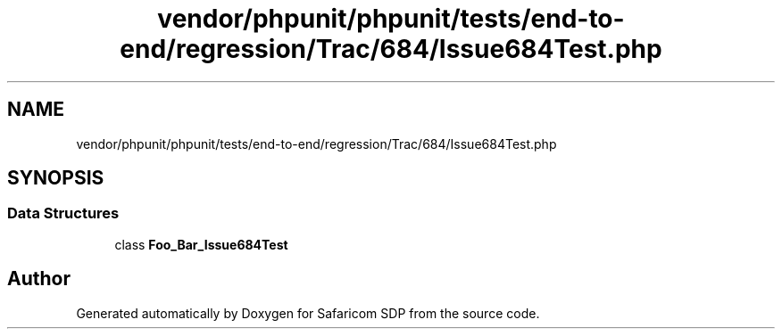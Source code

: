 .TH "vendor/phpunit/phpunit/tests/end-to-end/regression/Trac/684/Issue684Test.php" 3 "Sat Sep 26 2020" "Safaricom SDP" \" -*- nroff -*-
.ad l
.nh
.SH NAME
vendor/phpunit/phpunit/tests/end-to-end/regression/Trac/684/Issue684Test.php
.SH SYNOPSIS
.br
.PP
.SS "Data Structures"

.in +1c
.ti -1c
.RI "class \fBFoo_Bar_Issue684Test\fP"
.br
.in -1c
.SH "Author"
.PP 
Generated automatically by Doxygen for Safaricom SDP from the source code\&.
